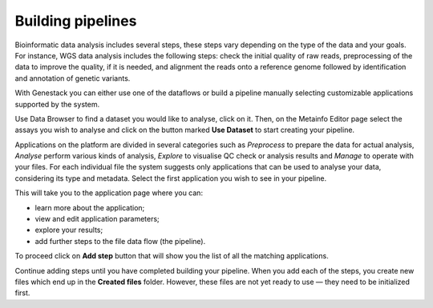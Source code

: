 Building pipelines
------------------

Bioinformatic data analysis includes several steps, these steps vary depending on the type of
the data and your goals. For instance, WGS data analysis includes the following steps: check
the initial quality of raw reads, preprocessing of the data to improve the quality,
if it is needed, and alignment the reads onto a reference genome followed by identification
and annotation of genetic variants.

With Genestack you can either use one of the dataflows or build a pipeline
manually selecting customizable applications supported by the system.

Use Data Browser to find a dataset you would like to analyse, click on it.
Then, on the Metainfo Editor page select the assays you wish to analyse and click
on the button marked **Use Dataset** to start creating your pipeline.

Applications on the platform are divided in several categories
such as *Preprocess* to prepare the data for actual analysis, *Analyse* perform
various kinds of analysis, *Explore* to visualise QC check or analysis results
and *Manage* to operate with your files. For each individual file the system
suggests only applications that can be used to analyse your data, considering
its type and metadata. Select the first application you wish to see in your pipeline.

.. image:: images/pipeline_building.png
   :align: center
   :scale: 80 %

This will take you to the application page where you can:

- learn more about the application;
- view and edit application parameters;
- explore your results;
- add further steps to the file data flow (the pipeline).

.. image:: images/cla_page.png
   :align: center
   :scale: 80 %

To proceed click on **Add step** button that will show you the list of all the
matching applications.

Continue adding steps until you have completed building your pipeline. When
you add each of the steps, you create new files which end up in the **Created files**
folder. However, these files are not yet ready to use — they need to be
initialized first.

